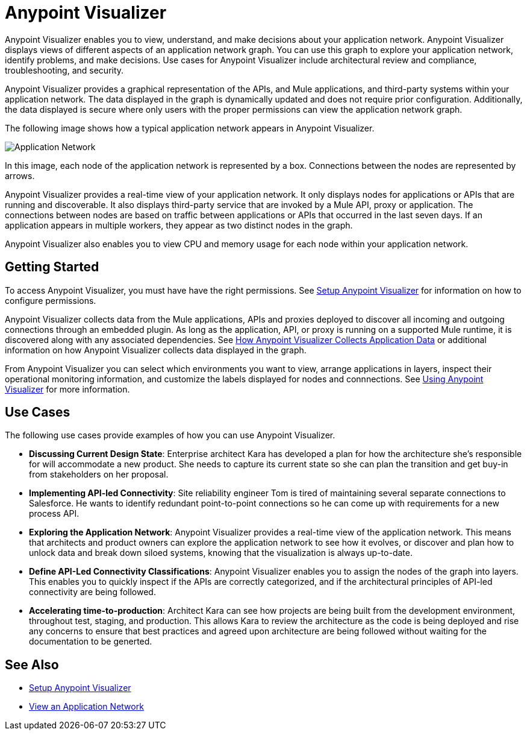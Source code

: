 = Anypoint Visualizer

Anypoint Visualizer enables you to view, understand, and make decisions about your application network. Anypoint Visualizer displays views of different aspects of an application network graph. You can use this graph to explore your application network, identify problems, and make decisions. Use cases for Anypoint Visualizer include architectural review and compliance, troubleshooting, and security.

Anypoint Visualizer provides a graphical representation of the APIs, and Mule applications, and third-party systems within your application network. The data displayed in the graph is dynamically updated and does not require prior configuration. Additionally, the data displayed is secure where only users with the proper permissions can view the application network graph. 

The following image shows how a typical application network appears in Anypoint Visualizer.

image:application-network.png[Application Network]

In this image, each node of the application network is represented by a box. Connections between the nodes are represented by arrows.

Anypoint Visualizer provides a real-time view of your application network. It only displays nodes for applications or APIs that are running and discoverable. It also displays third-party service that are invoked by a Mule API, proxy or application. The connections between nodes are based on traffic between applications or APIs that occurred in the last seven days. If an application appears in multiple workers, they appear as two distinct nodes in the graph.

Anypoint Visualizer also enables you to view CPU and memory usage for each node within your application network.

== Getting Started

To access Anypoint Visualizer, you must have have the right permissions. See link:/anypoint-visualizer/setup[Setup Anypoint Visualizer] for information on how to configure permissions.

Anypoint Visualizer collects data from the Mule applications, APIs and proxies deployed to discover all incoming and outgoing connections through an embedded plugin. As long as the application, API, or proxy is running on a supported Mule runtime, it is discovered along with any associated dependencies. See link:/anypoint-visualizer/technical[How Anypoint Visualizer Collects Application Data] or additional information on how Anypoint Visualizer collects data displayed in the graph.

From Anypoint Visualizer you can select which environments you want to view, arrange applications in layers, inspect their operational monitoring information, and customize the labels displayed for nodes and connnections. See link:view[Using Anypoint Visualizer] for more information.

== Use Cases

The following use cases provide examples of how you can use Anypoint Visualizer.

* **Discussing Current Design State**: Enterprise architect Kara has developed a plan for how the architecture she’s responsible for will accommodate a new product. She needs to capture its current state so she can plan the transition and get buy-in from stakeholders on her proposal.

* **Implementing API-led Connectivity**: Site reliability engineer Tom is tired of maintaining several separate connections to Salesforce. He wants to identify redundant point-to-point connections so he can come up with requirements for a new process API.

* **Exploring the Application Network**: Anypoint Visualizer provides a real-time view of the application network. This means that architects and product owners can explore the application network to see how it evolves, or discover and plan how to unlock data and break down siloed systems, knowing that the visualization is always up-to-date.

* **Define API-Led Connectivity Classifications**: Anypoint Visualizer enables you to assign the nodes of the graph into layers. This enables you to quickly inspect if the APIs are correctly categorized, and if the architectural principles of API-led connectivity are being followed.

* **Accelerating time-to-production**: Architect Kara can see how projects are being built from the development environment, throughout test, staging, and production. This allows Kara to review the architecture as the code is being deployed and rise any concerns to ensure that best practices and agreed upon architecture are being followed without waiting for the documentation to be generted.

== See Also

* link:/anypoint-visualizer/setup[Setup Anypoint Visualizer]
* link:/anypoint-visualizer/view[View an Application Network]
